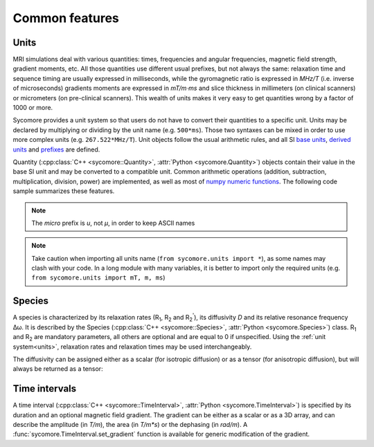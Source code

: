 Common features
===============

.. _units:

Units
-----

MRI simulations deal with various quantities: times, frequencies and angular frequencies, magnetic field strength, gradient moments, etc. All those quantities use different usual prefixes, but not always the same: relaxation time and sequence timing are usually expressed in milliseconds, while the gyromagnetic ratio is expressed in *MHz/T* (i.e. inverse of microseconds) gradients moments are expressed in *mT/m⋅ms* and slice thickness in millimeters (on clinical scanners) or micrometers (on pre-clinical scanners). This wealth of units makes it very easy to get quantities wrong by a factor of 1000 or more.

Sycomore provides a unit system so that users do not have to convert their quantities to a specific unit. Units may be declared by multiplying or dividing by the unit name (e.g. ``500*ms``). Those two syntaxes can be mixed in order to use more complex units (e.g. ``267.522*MHz/T``). Unit objects follow the usual arithmetic rules, and all SI `base units`_, `derived units`_ and `prefixes`_ are defined. 

Quantity (:cpp:class:`C++ <sycomore::Quantity>`, :attr:`Python <sycomore.Quantity>`) objects contain their value in the base SI unit and may be converted to a compatible unit. Common arithmetic operations (addition, subtraction, multiplication, division, power) are implemented, as well as most of `numpy numeric functions`_. The following code sample summarizes these features.

.. note:: The *micro* prefix is *u*, not *μ*, in order to keep ASCII names

.. tab:: Python
    
    .. literalinclude:: ../examples/common_features/units.py

.. tab:: C++
    
    .. literalinclude:: ../examples/common_features/units.cpp
        :language: cpp

.. note:: Take caution when importing all units name (``from sycomore.units import *``), as some names may clash with your code. In a long module with many variables, it is better to import only the required units (e.g. ``from sycomore.units import mT, m, ms``)

Species
-------

A species is characterized by its relaxation rates (|R1|, |R2| and |R2'|), its diffusivity *D* and its relative resonance frequency Δω. It is described by the Species (:cpp:class:`C++ <sycomore::Species>`, :attr:`Python <sycomore.Species>`) class. |R1| and |R2| are mandatory parameters, all others are optional and are equal to 0 if unspecified. Using the :ref:`unit system<units>`, relaxation rates and relaxation times may be used interchangeably.

.. tab:: Python
    
    .. literalinclude:: ../examples/common_features/species_1.py

.. tab:: C++
    
    .. literalinclude:: ../examples/common_features/species_1.cpp
        :language: cpp

The diffusivity can be assigned either as a scalar (for isotropic diffusion) or as a tensor (for anisotropic diffusion), but will always be returned as a tensor:

.. tab:: Python
    
    .. literalinclude:: ../examples/common_features/species_2.py

    .. code::

        3e-12 [ L^2 T^-1 ]
        [[3e-12 [ L^2 T^-1 ] 0 [ L^2 T^-1 ] 0 [ L^2 T^-1 ]]
         [0 [ L^2 T^-1 ] 2e-12 [ L^2 T^-1 ] 0 [ L^2 T^-1 ]]
         [0 [ L^2 T^-1 ] 0 [ L^2 T^-1 ] 1e-12 [ L^2 T^-1 ]]]

.. tab:: C++
    
    .. literalinclude:: ../examples/common_features/species_2.cpp
        :language: cpp

    .. code::

        3e-12 [ L^2 T^-1 ]
        {{3e-12 [ L^2 T^-1 ],     0 [ L^2 T^-1 ],     0 [ L^2 T^-1 ]},
         {    0 [ L^2 T^-1 ], 2e-12 [ L^2 T^-1 ],     0 [ L^2 T^-1 ]},
         {    0 [ L^2 T^-1 ],     0 [ L^2 T^-1 ], 1e-12 [ L^2 T^-1 ]}}


Time intervals
--------------

A time interval (:cpp:class:`C++ <sycomore::TimeInterval>`, :attr:`Python <sycomore.TimeInterval>`) is specified by its duration and an optional magnetic field gradient. The gradient can be either as a scalar or as a 3D array, and can describe the amplitude (in *T/m*), the area (in *T/m\*s*) or the dephasing (in *rad/m*). A :func:`sycomore.TimeInterval.set_gradient` function is available for generic modification of the gradient.

.. tab:: Python
    
    .. literalinclude:: ../examples/common_features/time_interval.py

    .. code::

        0.001 [ T ]
        [0.02 [ L^-1 M T^-2 I^-1 ] 0.02 [ L^-1 M T^-2 I^-1 ]
        0.02 [ L^-1 M T^-2 I^-1 ]]
        [0.02 [ L^-1 M T^-2 I^-1 ] 0.02 [ L^-1 M T^-2 I^-1 ]
        0.02 [ L^-1 M T^-2 I^-1 ]]
        [0.02 [ L^-1 M T^-2 I^-1 ] 0.02 [ L^-1 M T^-2 I^-1 ]
        0.02 [ L^-1 M T^-2 I^-1 ]]

.. tab:: C++
    
    .. literalinclude:: ../examples/common_features/time_interval.cpp
        :language: cpp

    .. code::

        0.001 [ T ]
        {0.02 [ L^-1 M T^-2 I^-1 ], 0.02 [ L^-1 M T^-2 I^-1 ], 0.02 [ L^-1 M T^-2 I^-1 ]}
        {0.02 [ L^-1 M T^-2 I^-1 ], 0.02 [ L^-1 M T^-2 I^-1 ], 0.02 [ L^-1 M T^-2 I^-1 ]}
        {0.02 [ L^-1 M T^-2 I^-1 ], 0.02 [ L^-1 M T^-2 I^-1 ], 0.02 [ L^-1 M T^-2 I^-1 ]}


.. |R1| replace:: R\ :sub:`1`
.. |R2| replace:: R\ :sub:`2`
.. |R2'| replace:: R\ :sub:`2`:sup:`'`

.. _base units: https://en.wikipedia.org/wiki/SI_base_unit
.. _derived units: https://en.wikipedia.org/wiki/SI_derived_unit
.. _numpy numeric functions: https://docs.scipy.org/doc/numpy/reference/ufuncs.html#available-ufuncs
.. _prefixes: https://en.wikipedia.org/wiki/Metric_prefix
